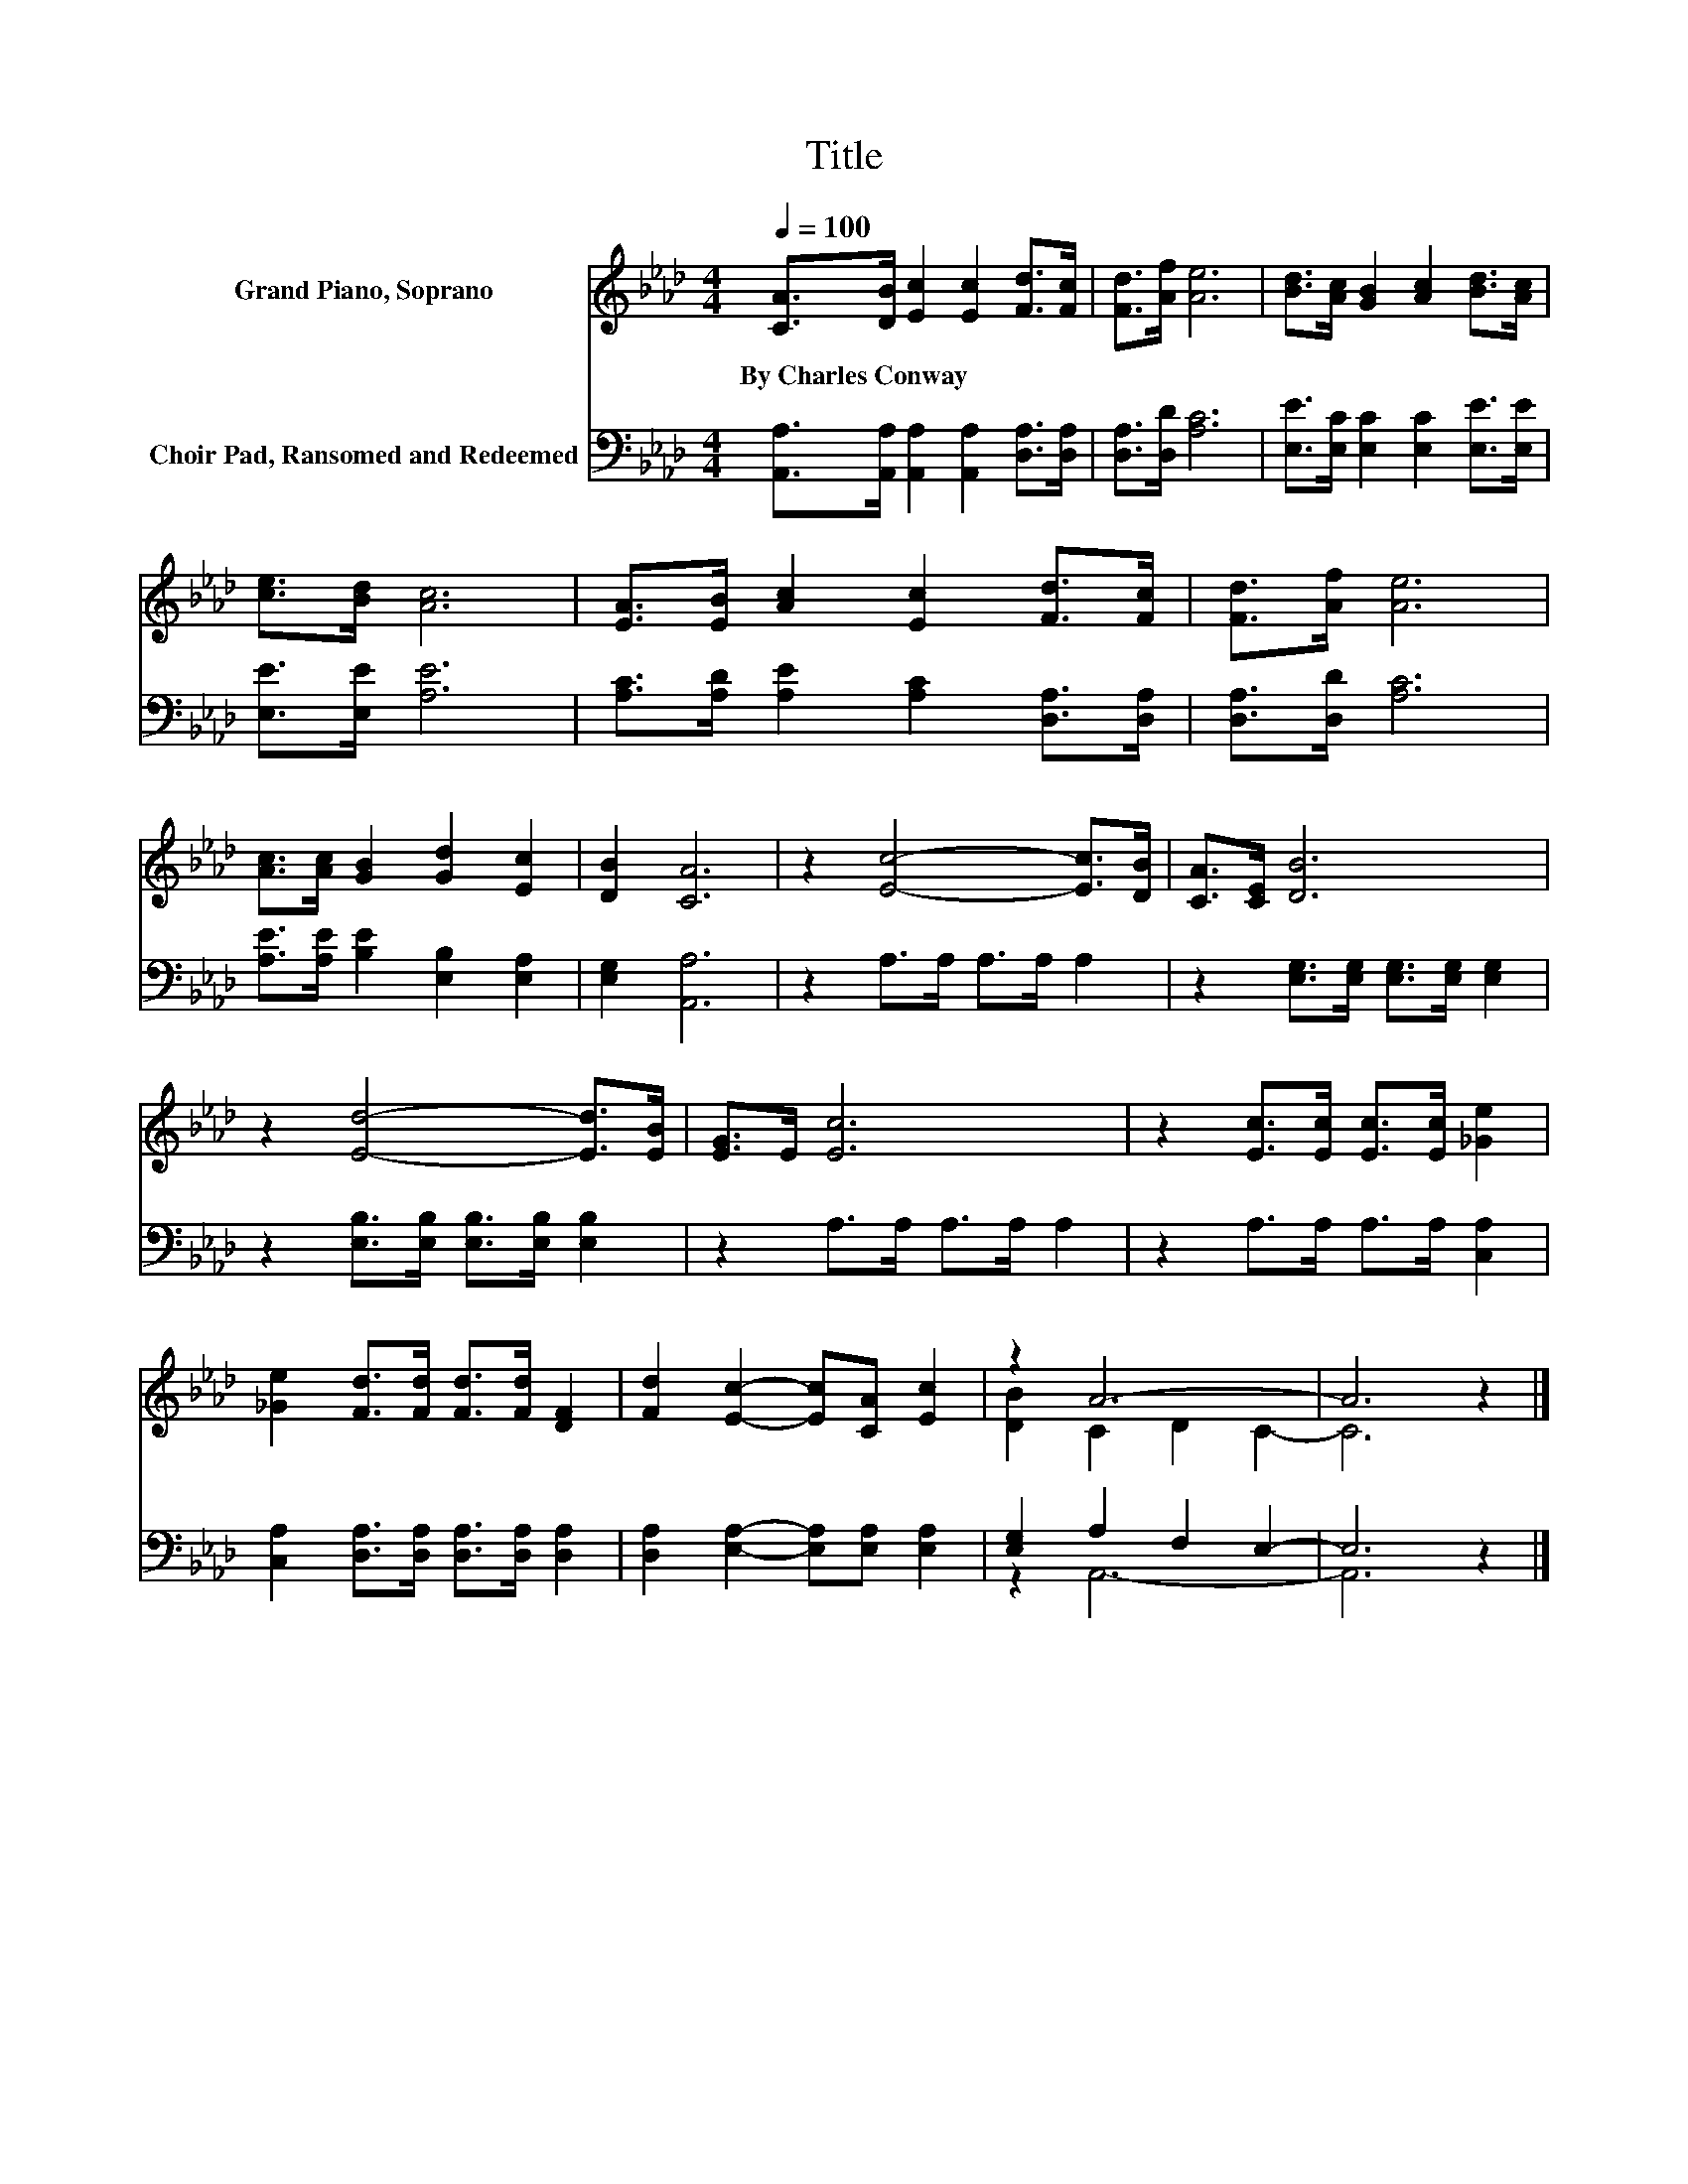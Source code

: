 X:1
T:Title
%%score ( 1 2 ) ( 3 4 )
L:1/8
Q:1/4=100
M:4/4
K:Ab
V:1 treble nm="Grand Piano, Soprano"
V:2 treble 
V:3 bass nm="Choir Pad, Ransomed and Redeemed"
V:4 bass 
V:1
 [CA]>[DB] [Ec]2 [Ec]2 [Fd]>[Fc] | [Fd]>[Af] [Ae]6 | [Bd]>[Ac] [GB]2 [Ac]2 [Bd]>[Ac] | %3
w: By~Charles~Conway * * * * *|||
 [ce]>[Bd] [Ac]6 | [EA]>[EB] [Ac]2 [Ec]2 [Fd]>[Fc] | [Fd]>[Af] [Ae]6 | %6
w: |||
 [Ac]>[Ac] [GB]2 [Gd]2 [Ec]2 | [DB]2 [CA]6 | z2 [Ec]4- [Ec]>[DB] | [CA]>[CE] [DB]6 | %10
w: ||||
 z2 [Ed]4- [Ed]>[EB] | [EG]>E [Ec]6 | z2 [Ec]>[Ec] [Ec]>[Ec] [_Ge]2 | %13
w: |||
 [_Ge]2 [Fd]>[Fd] [Fd]>[Fd] [DF]2 | [Fd]2 [Ec]2- [Ec][CA] [Ec]2 | z2 A6- | A6 z2 |] %17
w: ||||
V:2
 x8 | x8 | x8 | x8 | x8 | x8 | x8 | x8 | x8 | x8 | x8 | x8 | x8 | x8 | x8 | [DB]2 C2 D2 C2- | %16
 C6 z2 |] %17
V:3
 [A,,A,]>[A,,A,] [A,,A,]2 [A,,A,]2 [D,A,]>[D,A,] | [D,A,]>[D,D] [A,C]6 | %2
 [E,E]>[E,C] [E,C]2 [E,C]2 [E,E]>[E,E] | [E,E]>[E,E] [A,E]6 | %4
 [A,C]>[A,D] [A,E]2 [A,C]2 [D,A,]>[D,A,] | [D,A,]>[D,D] [A,C]6 | %6
 [A,E]>[A,E] [B,E]2 [E,B,]2 [E,A,]2 | [E,G,]2 [A,,A,]6 | z2 A,>A, A,>A, A,2 | %9
 z2 [E,G,]>[E,G,] [E,G,]>[E,G,] [E,G,]2 | z2 [E,B,]>[E,B,] [E,B,]>[E,B,] [E,B,]2 | %11
 z2 A,>A, A,>A, A,2 | z2 A,>A, A,>A, [C,A,]2 | [C,A,]2 [D,A,]>[D,A,] [D,A,]>[D,A,] [D,A,]2 | %14
 [D,A,]2 [E,A,]2- [E,A,][E,A,] [E,A,]2 | [E,G,]2 A,2 F,2 E,2- | E,6 z2 |] %17
V:4
 x8 | x8 | x8 | x8 | x8 | x8 | x8 | x8 | x8 | x8 | x8 | x8 | x8 | x8 | x8 | z2 A,,6- | A,,6 z2 |] %17

